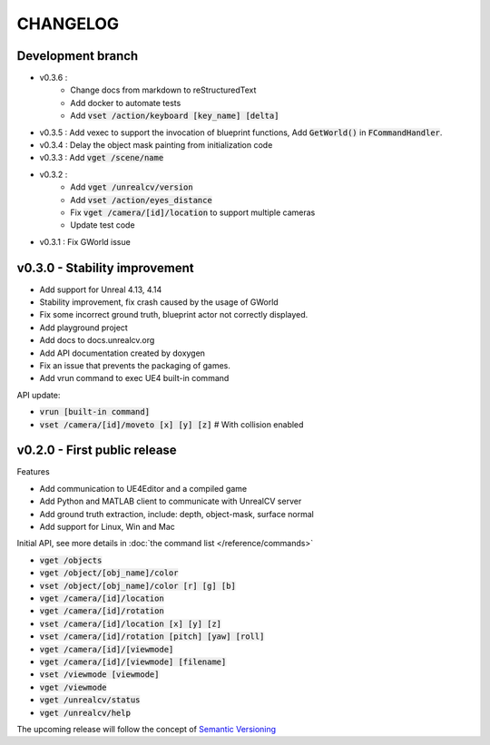 =========
CHANGELOG
=========

Development branch
==================

- v0.3.6 :
    - Change docs from markdown to reStructuredText
    - Add docker to automate tests
    - Add :code:`vset /action/keyboard [key_name] [delta]`
- v0.3.5 : Add vexec to support the invocation of blueprint functions, Add :code:`GetWorld()` in :code:`FCommandHandler`.
- v0.3.4 : Delay the object mask painting from initialization code
- v0.3.3 : Add :code:`vget /scene/name`
- v0.3.2 :
    - Add :code:`vget /unrealcv/version`
    - Add :code:`vset /action/eyes_distance`
    - Fix :code:`vget /camera/[id]/location` to support multiple cameras
    - Update test code
- v0.3.1 : Fix GWorld issue

v0.3.0 - Stability improvement
==============================

- Add support for Unreal 4.13, 4.14
- Stability improvement, fix crash caused by the usage of GWorld
- Fix some incorrect ground truth, blueprint actor not correctly displayed.
- Add playground project
- Add docs to docs.unrealcv.org
- Add API documentation created by doxygen
- Fix an issue that prevents the packaging of games.
- Add vrun command to exec UE4 built-in command

API update:

- :code:`vrun [built-in command]`
- :code:`vset /camera/[id]/moveto [x] [y] [z]` # With collision enabled


v0.2.0 - First public release
=============================

Features

- Add communication to UE4Editor and a compiled game
- Add Python and MATLAB client to communicate with UnrealCV server
- Add ground truth extraction, include: depth, object-mask, surface normal
- Add support for Linux, Win and Mac

Initial API, see more details in :doc:`the command list </reference/commands>`

- :code:`vget /objects`
- :code:`vget /object/[obj_name]/color`
- :code:`vset /object/[obj_name]/color [r] [g] [b]`
- :code:`vget /camera/[id]/location`
- :code:`vget /camera/[id]/rotation`
- :code:`vset /camera/[id]/location [x] [y] [z]`
- :code:`vset /camera/[id]/rotation [pitch] [yaw] [roll]`
- :code:`vget /camera/[id]/[viewmode]`
- :code:`vget /camera/[id]/[viewmode] [filename]`
- :code:`vset /viewmode [viewmode]`
- :code:`vget /viewmode`
- :code:`vget /unrealcv/status`
- :code:`vget /unrealcv/help`

The upcoming release will follow the concept of `Semantic Versioning <http://semver.org/>`__
